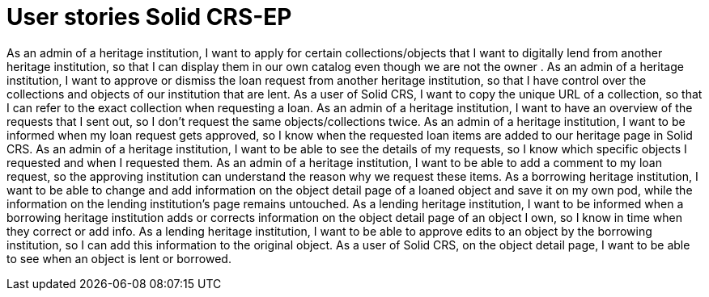 = User stories Solid CRS-EP
:description: The user stories for Solid CRS: the Erfgoedpod project.
:sectanchors:
:url-repo: https://github.com/netwerk-digitaal-erfgoed/solid-crs
:page-tags: nde-erfgoed
:imagesdir: ../images
:sectnums:

As an admin of a heritage institution, I want to apply for certain collections/objects that I want to digitally lend from another heritage institution, so that I can display them in our own catalog even though we are not the owner .
As an admin of a heritage institution, I want to approve or dismiss the loan request from another heritage institution, so that I have control over the collections and objects of our institution that are lent. 
As a user of Solid CRS, I want to copy the unique URL of a collection, so that I can refer to the exact collection when requesting a loan.
As an admin of a heritage institution, I want to have an overview of the requests that I sent out, so I don’t request the same objects/collections twice.
As an admin of a heritage institution, I want to be informed when my loan request gets approved, so I know when the requested loan items are added to our heritage page in Solid CRS.
As an admin of a heritage institution, I want to be able to see the details of my requests, so I know which specific objects I requested and when I requested them.
As an admin of a heritage institution, I want to be able to add a comment to my loan request, so the approving institution can understand the reason why we request these items.
As a borrowing heritage institution, I want to be able to change and add information on the object detail page of a loaned object and save it on my own pod, while the information on the lending institution’s page remains untouched. 
As a lending heritage institution, I want to be informed when a borrowing heritage institution adds or corrects information on the object detail page of an object I own, so I know in time when they correct or add info.
As a lending heritage institution, I want to be able to approve edits to an object by the borrowing institution, so I can add this information to the original object.
As a user of Solid CRS, on the object detail page, I want to be able to see when an object is lent or borrowed.

